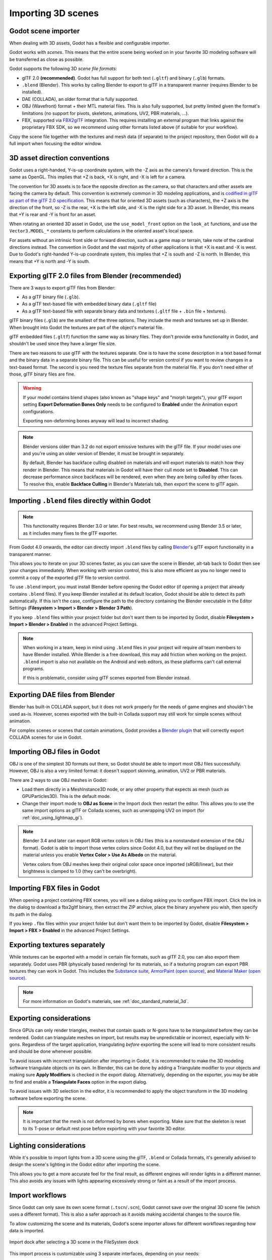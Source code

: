 .. _doc_importing_3d_scenes:

Importing 3D scenes
===================

Godot scene importer
--------------------

When dealing with 3D assets, Godot has a flexible and configurable importer.

Godot works with *scenes*. This means that the entire scene being worked on in
your favorite 3D modeling software will be transferred as close as possible.

Godot supports the following 3D *scene file formats*:

- glTF 2.0 **(recommended)**. Godot has full support for both text (``.gltf``)
  and binary (``.glb``) formats.
- ``.blend`` (Blender). This works by calling Blender to export to glTF in a
  transparent manner (requires Blender to be installed).
- DAE (COLLADA), an older format that is fully supported.
- OBJ (Wavefront) format + their MTL material files. This is also fully
  supported, but pretty limited given the format's limitations (no support for
  pivots, skeletons, animations, UV2, PBR materials, ...).
- FBX, supported via `FBX2glTF <https://github.com/godotengine/FBX2glTF>`__ integration.
  This requires installing an external program that links against the proprietary FBX SDK,
  so we recommend using other formats listed above (if suitable for your workflow).

Copy the scene file together with the textures and mesh data (if separate) to
the project repository, then Godot will do a full import when focusing the
editor window.

3D asset direction conventions
------------------------------

Godot uses a right-handed, Y-is-up coordinate system, with the -Z axis as
the camera's forward direction. This is the same as OpenGL. This implies
that +Z is back, +X is right, and -X is left for a camera.

The convention for 3D assets is to face the opposite direction as the camera,
so that characters and other assets are facing the camera by default.
This convention is extremely common in 3D modeling applications, and is
`codified in glTF as part of the glTF 2.0 specification <https://registry.khronos.org/glTF/specs/2.0/glTF-2.0.html#coordinate-system-and-units>`__.
This means that for oriented 3D assets (such as characters),
the +Z axis is the direction of the front, so -Z is the rear,
+X is the left side, and -X is the right side for a 3D asset.
In Blender, this means that +Y is rear and -Y is front for an asset.

When rotating an oriented 3D asset in Godot, use the ``use_model_front``
option on the ``look_at`` functions, and use the ``Vector3.MODEL_*``
constants to perform calculations in the oriented asset's local space.

For assets without an intrinsic front side or forward direction, such as
a game map or terrain, take note of the cardinal directions instead.
The convention in Godot and the vast majority of other applications is
that +X is east and -X is west. Due to Godot's right-handed Y-is-up
coordinate system, this implies that +Z is south and -Z is north.
In Blender, this means that +Y is north and -Y is south.

Exporting glTF 2.0 files from Blender (recommended)
---------------------------------------------------

There are 3 ways to export glTF files from Blender:

- As a glTF binary file (``.glb``).
- As a glTF text-based file with embedded binary data (``.gltf`` file)
- As a glTF text-based file with separate binary data and textures (``.gltf``
  file + ``.bin`` file + textures).

glTF binary files (``.glb``) are the smallest of the three options. They include
the mesh and textures set up in Blender. When brought into Godot the textures
are part of the object's material file.

glTF embedded files (``.gltf``) function the same way as binary files. They
don't provide extra functionality in Godot, and shouldn't be used since they
have a larger file size.

There are two reasons to use glTF with the textures separate. One is to have the
scene description in a text based format and the binary data in a separate
binary file. This can be useful for version control if you want to review
changes in a text-based format. The second is you need the texture files
separate from the material file. If you don't need either of those, glTF binary
files are fine.

.. warning::

    If your model contains blend shapes (also known as "shape keys" and "morph
    targets"), your glTF export setting **Export Deformation Bones Only** needs
    to be configured to **Enabled** under the Animation export configurations.

    Exporting non-deforming bones anyway will lead to incorrect shading.

.. note::

    Blender versions older than 3.2 do not export emissive textures with the
    glTF file. If your model uses one and you're using an older version of
    Blender, it must be brought in separately.

    By default, Blender has backface culling disabled on materials and will
    export materials to match how they render in Blender. This means that
    materials in Godot will have their cull mode set to **Disabled**. This can
    decrease performance since backfaces will be rendered, even when they are
    being culled by other faces. To resolve this, enable **Backface Culling** in
    Blender's Materials tab, then export the scene to glTF again.

Importing ``.blend`` files directly within Godot
------------------------------------------------

.. note::

    This functionality requires Blender 3.0 or later. For best results, we
    recommend using Blender 3.5 or later, as it includes many fixes to the glTF
    exporter.

From Godot 4.0 onwards, the editor can directly import ``.blend`` files by
calling `Blender <https://www.blender.org/>`__'s glTF export functionality in a
transparent manner.

This allows you to iterate on your 3D scenes faster, as you can save the scene
in Blender, alt-tab back to Godot then see your changes immediately. When
working with version control, this is also more efficient as you no longer need
to commit a copy of the exported glTF file to version control.

To use ``.blend`` import, you must install Blender before opening the Godot
editor (if opening a project that already contains ``.blend`` files). If you
keep Blender installed at its default location, Godot should be able to detect
its path automatically. If this isn't the case, configure the path to the
directory containing the Blender executable in the Editor Settings
(**Filesystem > Import > Blender > Blender 3 Path**).

If you keep ``.blend`` files within your project folder but don't want them to
be imported by Godot, disable **Filesystem > Import > Blender > Enabled** in the
advanced Project Settings.

.. note::

    When working in a team, keep in mind using ``.blend`` files in your project
    will require *all* team members to have Blender installed. While Blender is
    a free download, this may add friction when working on the project.
    ``.blend`` import is also not available on the Android and web editors, as
    these platforms can't call external programs.

    If this is problematic, consider using glTF scenes exported from Blender
    instead.

Exporting DAE files from Blender
--------------------------------

Blender has built-in COLLADA support, but it does not work properly for the
needs of game engines and shouldn't be used as-is. However, scenes exported with
the built-in Collada support may still work for simple scenes without animation.

For complex scenes or scenes that contain animations, Godot provides a
`Blender plugin <https://github.com/godotengine/collada-exporter>`_
that will correctly export COLLADA scenes for use in Godot.

Importing OBJ files in Godot
----------------------------

OBJ is one of the simplest 3D formats out there, so Godot should be able to
import most OBJ files successfully. However, OBJ is also a very limited format:
it doesn't support skinning, animation, UV2 or PBR materials.

There are 2 ways to use OBJ meshes in Godot:

- Load them directly in a MeshInstance3D node, or any other property that
  expects as mesh (such as GPUParticles3D). This is the default mode.
- Change their import mode to **OBJ as Scene** in the Import dock then restart
  the editor. This allows you to use the same import options as glTF or Collada
  scenes, such as unwrapping UV2 on import (for :ref:`doc_using_lightmap_gi`).

.. note::

    Blender 3.4 and later can export RGB vertex colors in OBJ files (this is a
    nonstandard extension of the OBJ format). Godot is able to import those
    vertex colors since Godot 4.0, but they will not be displayed on the
    material unless you enable **Vertex Color > Use As Albedo** on the material.

    Vertex colors from OBJ meshes keep their original color space once imported
    (sRGB/linear), but their brightness is clamped to 1.0 (they can't be
    overbright).

Importing FBX files in Godot
----------------------------

When opening a project containing FBX scenes, you will see a dialog asking you
to configure FBX import. Click the link in the dialog to download a fbx2gltf
binary, then extract the ZIP archive, place the binary anywhere you wish, then
specify its path in the dialog.

If you keep ``.fbx`` files within your project folder but don't want them to
be imported by Godot, disable **Filesystem > Import > FBX > Enabled** in the
advanced Project Settings.

.. seealso::

    The full installation process for using FBX in Godot is described on the
    `FBX import page of the Godot website <https://godotengine.org/fbx-import>`__.

Exporting textures separately
-----------------------------

While textures can be exported with a model in certain file formats, such as glTF 2.0, you can also export them
separately. Godot uses PBR (physically based rendering) for its materials, so if a texturing program can export PBR
textures they can work in Godot. This includes the `Substance suite <https://www.substance3d.com/>`__,
`ArmorPaint (open source) <https://armorpaint.org/>`__, and `Material Maker (open source) <https://github.com/RodZill4/material-maker>`__.

.. note:: For more information on Godot's materials, see :ref:`doc_standard_material_3d`.

Exporting considerations
------------------------

Since GPUs can only render triangles, meshes that contain quads or N-gons have
to be *triangulated* before they can be rendered. Godot can triangulate meshes
on import, but results may be unpredictable or incorrect, especially with
N-gons. Regardless of the target application, triangulating *before* exporting
the scene will lead to more consistent results and should be done whenever
possible.

To avoid issues with incorrect triangulation after importing in Godot, it is
recommended to make the 3D modeling software triangulate objects on its own. In
Blender, this can be done by adding a Triangulate modifier to your objects and
making sure **Apply Modifiers** is checked in the export dialog. Alternatively,
depending on the exporter, you may be able to find and enable a **Triangulate
Faces** option in the export dialog.

To avoid issues with 3D selection in the editor, it is recommended to apply the
object transform in the 3D modeling software before exporting the scene.

.. note::

    It is important that the mesh is not deformed by bones when exporting. Make sure
    that the skeleton is reset to its T-pose or default rest pose before exporting
    with your favorite 3D editor.

Lighting considerations
-----------------------

While it's possible to import lights from a 3D scene using the glTF, ``.blend``
or Collada formats, it's generally advised to design the scene's lighting in the
Godot editor after importing the scene.

This allows you to get a more accurate feel for the final result, as different
engines will render lights in a different manner. This also avoids any issues
with lights appearing excessively strong or faint as a result of the import
process.

Import workflows
----------------

Since Godot can only save its own scene format (``.tscn``/``.scn``), Godot
cannot save over the original 3D scene file (which uses a different format).
This is also a safer approach as it avoids making accidental changes to the
source file.

To allow customizing the scene and its materials, Godot's scene importer allows
for different workflows regarding how data is imported.

.. figure:: img/importing_3d_scenes_import_dock.webp
   :align: center
   :alt: Import dock after selecting a 3D scene in the FileSystem dock

   Import dock after selecting a 3D scene in the FileSystem dock

This import process is customizable using 3 separate interfaces, depending on your needs:

- The **Import** dock, after selecting the 3D scene by clicking it once in the
  FileSystem dock.
- The **Advanced Import Settings** dialog, which can be accessed by double-clicking
  the 3D scene in the FileSystem dock or by clicking the **Advanced…** button in
  the Import dock. This allows you to customize per-object options in Godot.
- :ref:`Import hints <doc_importing_3d_scenes_import_hints>`, which are special
  suffixes added to object names in the 3D modeling software. This allows you to
  customize per-object options in the 3D modeling software.

For basic customization, using the Import dock suffices. However, for more
complex operations such as defining material overrides on a per-material basis,
you'll need to use the Advanced Import Settings dialog, import hints, or possibly both.

.. _doc_importing_3d_scenes_using_the_import_dock:

Using the Import dock
^^^^^^^^^^^^^^^^^^^^^

The following options can be adjusted in the Import dock after selecting a 3D
scene in the FileSystem dock:

- **Root Type:** The node type to use as a root node. Using node types that
  inherit from Node3D is recommended. Otherwise, you'll lose the ability to
  position the node directly in the 3D editor.
- **Root Name:** The name of the root node in the imported scene. This is
  generally not noticeable when instancing the scene in the editor (or
  drag-and-dropping from the FileSystem dock), as the root node is renamed to
  match the filename in this case.
- **Apply Root Scale:** If enabled, **Root Scale** will be *applied* on the
  meshes and animations directly, while keeping the root node's scale to the
  default `(1, 1, 1)`. This means that if you add a child node later on within
  the imported scene, it won't be scaled. If disabled, **Root Scale** will
  multiply the scale of the root node instead.

**Meshes**

- **Ensure Tangents:** If checked, generate vertex tangents using
  `Mikktspace <http://www.mikktspace.com/>`__ if the input meshes don't have
  tangent data. When possible, it's recommended to let the 3D modeling software
  generate tangents on export instead on relying on this option. Tangents are
  required for correct display of normal and height maps, along with any
  material/shader features that require tangents. If you don't need material
  features that require tangents, disabling this can reduce output file size and
  speed up importing if the source 3D file doesn't contain tangents.
- **Generate LODs:** If checked, generates lower detail variants of the
  mesh which will be displayed in the distance to improve rendering performance.
  Not all meshes benefit from LOD, especially if they are never rendered from
  far away. Disabling this can reduce output file size and speed up importing.
  See :ref:`doc_mesh_lod` for more information.
- **Create Shadow Meshes:** If checked, enables the generation of
  shadow meshes on import. This optimizes shadow rendering without reducing
  quality by welding vertices together when possible. This in turn reduces the
  memory bandwidth required to render shadows. Shadow mesh generation currently
  doesn't support using a lower detail level than the source mesh (but shadow
  rendering will make use of LODs when relevant).
- **Light Baking:** Configures the meshes'
  :ref:`global illumination mode <class_GeometryInstance3D_property_gi_mode>`
  in the 3D scene. If set to **Static Lightmaps**, sets the meshes' GI mode to
  **Static** and generates UV2 on import for :ref:`lightmap baking <doc_using_lightmap_gi>`.
- **Lightmap Texel Size:** Only visible if **Light Baking** is set to **Static
  Lightmaps**. Controls the size of each texel on the baked lightmap. A smaller
  value results in more precise lightmaps, at the cost of larger lightmap sizes
  and longer bake times.

**Skins**

- **Use Named Skins:** If checked, use named :ref:`Skins <class_Skin>` for animation.
  The :ref:`class_MeshInstance3D` node contains 3 properties of relevance here: a skeleton
  NodePath pointing to the Skeleton3D node (usually ``..``), a mesh, and a skin:

  - The :ref:`class_Skeleton3D` node contains a list of bones with names, their pose and rest,
    a name and a parent bone.
  - The mesh is all of the raw vertex data needed to display a mesh. In terms of the mesh,
    it knows how vertices are weight-painted and uses some internal numbering
    often imported from 3D modeling software.
  - The skin contains the information necessary to bind this mesh onto this Skeleton3D.
    For every one of the internal bone IDs chosen by the 3D modeling software, it contains two things.
    Firstly, a Matrix known as the Bind Pose Matrix, Inverse Bind Matrix, or IBM for short.
    Secondly, the Skin contains each bone's name (if **Use Named Skins** is enabled),
    or the bone's index within the Skeleton3D list (if **Use Named Skins** is disabled).

Together, this information is enough to tell Godot how to use the bone poses in
the Skeleton3D node to render the mesh from each MeshInstance3D. Note that each
MeshInstance3D may share binds, as is common in models exported from Blender, or
each MeshInstance3D may use a separate Skin object, as is common in models
exported from other tools such as Maya.


**Animation**

- **Import:** If checked, import animations from the 3D scene.
- **FPS:** The number of frames per second to use for baking animation curves to
  a series of points with linear interpolation. It's recommended to configure
  this value to match the value you're using as a baseline in your 3D modeling
  software. Higher values result in more precise animation with fast movement
  changes, at the cost of higher file sizes and memory usage. Thanks to
  interpolation, there is usually not much benefit in going above 30 FPS (as the
  animation will still appear smooth at higher rendering framerates).
- **Trimming:** Trim the beginning and end of animations if there are no
  keyframe changes. This can reduce output file size and memory usage with
  certain 3D scenes, depending on the contents of their animation tracks.
- **Remove Immutable Tracks:** Remove animation tracks that only contain default
  values. This can reduce output file size and memory usage with certain 3D
  scenes, depending on the contents of their animation tracks.

**Import Script**

- **Path:** Path to an import script, which can run code *after*
  the import process has completed for custom processing.
  See :ref:`doc_importing_3d_scenes_import_script` for more information.

**glTF**

- **Embedded Texture Handling:** Controls how textures embedded within glTF
  scenes should be handled. **Discard All Textures** will not import any
  textures, which is useful if you wish to manually set up materials in Godot
  instead. **Extract Textures** extracts textures to external images, resulting
  in smaller file sizes and more control over import options. **Embed as Basis
  Universal** and **Embed as Uncompressed** keeps the textures embedded in the
  imported scene, with and without VRAM compression respectively.

Using the Advanced Import Settings dialog
^^^^^^^^^^^^^^^^^^^^^^^^^^^^^^^^^^^^^^^^^

The first tab you'll see is the **Scene** tab. The options available in the
panel on the right are identical to the Import dock, but you have access to a 3D
preview. The 3D preview can be rotated by holding down the left mouse button
then dragging the mouse. Zoom can be adjusted using the mouse wheel.

.. figure:: img/importing_3d_scenes_advanced_import_settings_scene.webp
   :align: center
   :alt: Advanced Import Settings dialog (Scene tab)

   Advanced Import Settings dialog (Scene tab).
   Credit: `Modern Arm Chair 01 - Poly Haven <https://polyhaven.com/a/modern_arm_chair_01>`__

**Configuring node import options**

You can select individual nodes that compose the scene while in the **Scene**
tab using the tree view at the left:

.. figure:: img/importing_3d_scenes_advanced_import_settings_node.webp
   :align: center
   :alt: Selecting a node in the Advanced Import Settings dialog (Scene tab)

   Selecting a node in the Advanced Import Settings dialog (Materials tab)

This exposes several per-node import options:

- **Skip Import:** If checked, the node will not be present in the final
  imported scene. Enabling this disables all other options.
- **Generate > Physics:** If checked, generates a PhysicsBody3D *parent* node
  with collision shapes that are *siblings* to the MeshInstance3D node.
- **Generate > NavMesh:** If checked, generates a NavigationRegion3D *child*
  node for :ref:`navigation <doc_navigation_overview_3d>`. **Mesh + NavMesh**
  will keep the original mesh visible, while **NavMesh Only** will only import
  the navigation mesh (without a visual representation). **NavMesh Only** is
  meant to be used when you've manually authored a simplified mesh for navigation.
- **Generate > Occluder:** If checked, generates an OccluderInstance3D *sibling*
  node for :ref:`occlusion culling <doc_occlusion_culling>` using the mesh's
  geometry as a basis for the occluder's shape. **Mesh + Occluder** will keep
  the original mesh visible, while **Occluder Only** will only import the
  occluder (without a visual representation). **Occluder Only** is meant to be
  used when you've manually authored a simplified mesh for occlusion culling.

These options are only visible if some of the above options are enabled:

- **Physics > Body Type:** Only visible if **Generate > Physics** is enabled.
  Controls the PhysicsBody3D that should be created. **Static** creates a
  StaticBody3D, **Dynamic** creates a RigidBody3D, **Area** creates an Area3D.
- **Physics > Shape Type:** Only visible if **Generate > Physics** is enabled.
  **Trimesh** allows for precise per-triangle collision, but it can only be used
  with a **Static** body type. Other types are less precise and may require
  manual configuration, but can be used with any body type. For static level
  geometry, use **Trimesh**. For dynamic geometry, use primitive shapes if
  possible for better performance, or use one of the convex decomposition modes
  if the shape is large and complex.
- **Decomposition > Advanced:** Only visible if **Physics > Shape Type** is
  **Decompose Convex**. If checked, allows adjusting advanced decomposition
  options. If disabled, only a preset **Precision** can be adjusted (which is
  usually sufficient).
- **Decomposition > Precision:** Only visible if **Physics > Shape Type** is
  **Decompose Convex**. Controls the precision to use for convex decomposition.
  Higher values result in more detailed collision, at the cost of slower
  generation and increased CPU usage during physics simulation. To improve
  performance, it's recommended to keep this value as low as possible for your
  use cases.
- **Occluder > Simplification Distance:** Only visible if **Generate >
  Occluder** is set to **Mesh + Occluder** or **Occluder Only**. Higher values
  result in a occluder mesh with fewer vertices (resulting in decreased CPU
  utilization), at the cost of more occlusion culling issues (such as false
  positives or false negatives). If you run into objects disappearing when they
  shouldn't when the camera is near a certain mesh, try decreasing this value.

**Configuring mesh and material import options**

In the Advanced Import Settings dialog, there are 2 ways to select individual
meshes or materials:

- Switch to the **Meshes** or **Materials** tab in the top-left corner of the dialog.
- Stay in the **Scene** tab, but unfold the options on the tree view on the
  left. After choosing a mesh or material, this presents the same information as
  the **Meshes** and **Materials** tabs, but in a tree view instead of a list.

If you select a mesh, different options will appear in the panel on the right:

.. figure:: img/importing_3d_scenes_advanced_import_settings_meshes.webp
   :align: center
   :alt: Advanced Import Settings dialog (Meshes tab)

   Advanced Import Settings dialog (Meshes tab)

The options are as follows:

- **Save to File:** Saves the :ref:`class_Mesh` *resource* to an external file
  (this isn't a scene file). You generally don't need to use this for placing
  the mesh in a 3D scene – instead, you should instance the 3D scene directly.
  However, having direct access to the Mesh resource is useful for specific
  nodes, such as :ref:`class_MeshInstance3D`, :ref:`class_MultiMeshInstance3D`,
  :ref:`class_GPUParticles3D` or :ref:`class_CPUParticles3D`.
  - You will also need to specify an output file path using the option that
  appears after enabling **Save to File**. It's recommended to use the ``.res``
  output file extension for smaller file sizes and faster loading speeds, as
  ``.tres`` is inefficient for writing large amounts of data.
- **Generate > Shadow Meshes:** Per-mesh override for the **Meshes > Create
  Shadow Meshes** scene-wide import option described in
  :ref:`doc_importing_3d_scenes_using_the_import_dock`. **Default** will use the
  scene-wide import option, while **Enable** or **Disable** can forcibly enable
  or disable this behavior on a specific mesh.
- **Generate > Lightmap UV:** Per-mesh override for the **Meshes > Light
  Baking** scene-wide import option described in
  :ref:`doc_importing_3d_scenes_using_the_import_dock`. **Default** will use the
  scene-wide import option, while **Enable** or **Disable** can forcibly enable
  or disable this behavior on a specific mesh.
  - Setting this to **Enable** on a scene with the **Static** light baking mode
  is equivalent to configuring this mesh to use **Static Lightmaps**. Setting this
  to **Disable** on a scene with the **Static Lightmaps** light baking mode is
  equivalent to configuring this mesh to use **Static** instead.
- **Generate > LODs:** Per-mesh override for the **Meshes > Generate LODs**
  scene-wide import option described in
  :ref:`doc_importing_3d_scenes_using_the_import_dock`. **Default** will use the
  scene-wide import option, while **Enable** or **Disable** can forcibly enable
  or disable this behavior on a specific mesh.
- **LODs > Normal Split Angle:** The minimum angle difference between two
  vertices required to preserve a geometry edge in mesh LOD generation. If
  running into visual issues with LOD generation, decreasing this value may help
  (at the cost of less efficient LOD generation).
- **LODs > Normal Merge Angle:** The minimum angle difference between two
  vertices required to preserve a geometry edge in mesh LOD generation. If
  running into visual issues with LOD generation, decreasing this value may help
  (at the cost of less efficient LOD generation).

If you select a material, only one option will appear in the panel on the right:

.. figure:: img/importing_3d_scenes_advanced_import_settings_materials.webp
   :align: center
   :alt: Advanced Import Settings dialog (Materials tab)

   Advanced Import Settings dialog (Materials tab)

When **Use External** is checked and an output path is specified, this lets you
use an external material instead of the material that is included in the
original 3D scene file; see the section below.

Extracting materials to separate files
^^^^^^^^^^^^^^^^^^^^^^^^^^^^^^^^^^^^^^

While Godot can import materials authored in 3D modeling software, the default
configuration may not be suitable for your needs. For example:

- You want to configure material features not supported by your 3D application.
- You want to use a different texture filtering mode, as this option is
  configured in the material since Godot 4.0 (and not in the image).
- You want to replace one of the materials with an entirely different material,
  such as a custom shader.

To be able to modify the 3D scene's materials in the Godot editor, you need to
use *external* material resources.

In the top-left corner of the Advanced Import Settings dialog, choose
**Actions… > Extract Materials**:

.. figure:: img/importing_3d_scenes_advanced_import_settings_extract_materials.webp
   :align: center
   :alt: Extracting all built-in materials to external resources in the Advanced Import Settings dialog

   Extracting all built-in materials to external resources in the Advanced Import Settings dialog

After choosing this option, select a folder to extract material ``.tres`` files
to, then confirm the extraction:

.. figure:: img/importing_3d_scenes_advanced_import_settings_extract_materials_confirm.webp
   :align: center
   :alt: Confirming material extraction in the Advanced Import Settings subdialog

   Confirming material extraction in the Advanced Import Settings subdialog

.. note::

    After extracting materials, the 3D scene will automatically be configured to
    use external material references. As a result, you don't need to manually
    enable **Use External** on every material to make the external ``.tres``
    material effective.

When **Use External** is enabled, remember that the Advanced Import Settings
dialog will keep displaying the mesh's original materials (the ones designed in
the 3D modeling software). This means your customizations to the materials won't
be visible within this dialog. To preview your modified materials, you need to
place the imported 3D scene in another scene using the editor.

Godot will not overwrite changes made to extracted materials when the source 3D
scene is reimported. However, if the material name is changed in the source 3D
file, the link between the original material and the extracted material will be
lost. As a result, you'll need to use the Advanced Import Settings dialog to
associate the renamed material to the existing extracted material.

The above can be done in the dialog's **Materials** tab by selecting the
material, enabling **Save to File**, then specifying the save path using the
**Path** option that appears after enabling **Save to File**.

.. _doc_importing_3d_scenes_import_script:

Using import scripts for automation
^^^^^^^^^^^^^^^^^^^^^^^^^^^^^^^^^^^

A special script to process the whole scene after import can be provided.
This is great for post-processing, changing materials, doing funny stuff with
the geometry, and more.

Create a script that is not attached to any node by right-clicking in the
FileSystem dock and choosing **New > Script…**. In the script editor, write the
following:

::

    @tool # Needed so it runs in editor.
    extends EditorScenePostImport

    # This sample changes all node names.
    # Called right after the scene is imported and gets the root node.
    func _post_import(scene):
        # Change all node names to "modified_[oldnodename]"
        iterate(scene)
        return scene # Remember to return the imported scene

    # Recursive function that is called on every node
    # (for demonstration purposes; EditorScenePostImport only requires a `_post_import(scene)` function).
    func iterate(node):
        if node != null:
            print_rich("Post-import: [b]%s[/b] -> [b]%s[/b]" % [node.name, "modified_" + node.name])
            node.name = "modified_" + node.name
            for child in node.get_children():
                iterate(child)


The ``_post_import(scene: Node)`` function takes the imported scene as argument
(the parameter is actually the root node of the scene). The scene that will
finally be used **must** be returned (even if the scene can be entirely different).

Using animation libraries
^^^^^^^^^^^^^^^^^^^^^^^^^

As of Godot 4.0, you can choose to import **only** animations from a glTF file and
nothing else. This is used in some asset pipelines to distribute animations
separately from models. For example, this allows you to use one set of
animations for several characters, without having to duplicate animation data in
every character.

To do so, select the glTF file in the FileSystem dock, then change the import
mode to Animation Library in the Import dock:

.. figure:: img/importing_3d_scenes_changing_import_type.webp
   :align: center
   :alt: Changing the import type to Animation Library in the Import dock

   Changing the import type to Animation Library in the Import dock

Click **Reimport** and restart the editor when prompted. After restarting, the
glTF file will be imported as an :ref:`class_AnimationLibrary` instead of a
:ref:`class_PackedScene`. This animation library can then be referenced in an
:ref:`class_AnimationPlayer` node.

The import options that are visible after changing the import mode to Animation
Library act the same as when using the Scene import mode. See
:ref:`doc_importing_3d_scenes_using_the_import_dock` for more information.

Filter script
^^^^^^^^^^^^^

It is possible to specify a filter script in a special syntax to decide which
tracks from which animations should be kept.

The filter script is executed against each imported animation. The syntax
consists of two types of statements, the first for choosing which animations to
filter, and the second for filtering individual tracks within the matched
animation. All name patterns are performed using a case-insensitive expression
match, with support for ``?`` and ``*`` wildcards (using
:ref:`String.matchn() <class_String_method_matchn>` under the hood).

The script must start with an animation filter statement (as denoted by the line
beginning with an ``@``). For example, if we would like to apply filters to all
imported animations which have a name ending in ``"_Loop"``::

    @+*_Loop

Similarly, additional patterns can be added to the same line, separated by
commas. Here is a modified example to additionally *include* all animations with
names that begin with ``"Arm_Left"``, but also *exclude* all animations which
have names ending in ``"Attack"``::

    @+*_Loop, +Arm_Left*, -*Attack

Following the animation selection filter statement, we add track filtering
patterns to indicate which animation tracks should be kept or discarded. If no
track filter patterns are specified, then all tracks within the matched
animations will be discarded!

It's important to note that track filter statements are applied in order for
each track within the animation, this means that one line may include a track, a
later rule can still discard it. Similarly, a track excluded by an early rule
may then be re-included once again by a filter rule further down in the filter
script.

For example: include all tracks in animations with names ending in ``"_Loop"``,
but discard any tracks affecting a ``"Skeleton"`` which end in ``"Control"``,
unless they have ``"Arm"`` in their name::

    @+*_Loop
    +*
    -Skeleton:*Control
    +*Arm*

In the above example, tracks like ``"Skeleton:Leg_Control"`` would be discarded,
while tracks such as ``"Skeleton:Head"`` or ``"Skeleton:Arm_Left_Control"``
would be retained.

Any track filter lines that do not begin with a ``+`` or ``-`` are ignored.

Storage
^^^^^^^

By default, animations are saved as built-in. It is possible to save them to a
file instead. This allows adding custom tracks to the animations and keeping
them after a reimport.

Optimizer
^^^^^^^^^

When animations are imported, an optimizer is run, which reduces the size of the
animation considerably. In general, this should always be turned on unless you
suspect that an animation might be broken due to it being enabled.

Clips
^^^^^

It is possible to specify multiple animations from a single timeline as clips.
For this to work, the model must have only one animation that is named
``default``. To create clips, change the clip amount to something greater than
zero. You can then name a clip, specify which frames it starts and stops on, and
choose whether the animation loops or not.

Scene inheritance
-----------------

In many cases, it may be desired to make manual modifications to the imported
scene. By default, this is not possible because if the source 3D asset changes,
Godot will re-import the *whole* scene.

However, it is possible to make local modifications by using *scene
inheritance*. If you try to open the imported scene using **Scene > Open
Scene…** or **Scene > Quick Open Scene…**, the following dialog will appear:

.. figure:: img/importing_3d_scenes_create_inherited_scene_dialog.webp
   :align: center
   :alt: Dialog when opening an imported 3D scene in the editor

   Dialog when opening an imported 3D scene in the editor

In inherited scenes, the only limitations for modification are:

- Nodes from the base scene can't be removed, but additional nodes can be added
  anywhere.
- Subresources can't be edited. Instead, you need to save them externally as
  described above.

Other than that, everything is allowed.

.. _doc_importing_3d_scenes_import_hints:

Import hints
------------

Many times, when editing a scene, there are common tasks that need to be done
after exporting:

- Adding collision detection to objects.
- Setting objects as navigation meshes.
- Deleting nodes that are not used in the game engine (like specific lights used
  for modelling).

To simplify this workflow, Godot offers several suffixes that can be added to
the names of the objects in your 3D modelling software. When imported, Godot
will detect suffixes in object names and will perform actions automatically.

.. warning::

    All the suffixes described below are **case-sensitive**.

Remove nodes (-noimp)
^^^^^^^^^^^^^^^^^^^^^

Objects that have the ``-noimp`` suffix will be removed at import-time no matter
what their type is. They will not appear in the imported scene.

This is equivalent to enabling **Skip Import** for a node in the Advanced Import
Settings dialog.

Create collisions (-col, -convcol, -colonly, -convcolonly)
^^^^^^^^^^^^^^^^^^^^^^^^^^^^^^^^^^^^^^^^^^^^^^^^^^^^^^^^^^

The option ``-col`` will work only for Mesh objects. If it is detected, a child
static collision node will be added, using the same geometry as the mesh. This
will create a triangle mesh collision shape, which is a slow, but accurate
option for collision detection. This option is usually what you want for level
geometry (but see also ``-colonly`` below).

The option ``-convcol`` will create a :ref:`class_ConvexPolygonShape3D` instead of
a :ref:`class_ConcavePolygonShape3D`. Unlike triangle meshes which can be concave,
a convex shape can only accurately represent a shape that doesn't have any
concave angles (a pyramid is convex, but a hollow box is concave). Due to this,
convex collision shapes are generally not suited for level geometry. When
representing simple enough meshes, convex collision shapes can result in better
performance compared to a triangle collision shape. This option is ideal for
simple or dynamic objects that require mostly-accurate collision detection.

However, in both cases, the visual geometry may be too complex or not smooth
enough for collisions. This can create physics glitches and slow down the engine
unnecessarily.

To solve this, the ``-colonly`` modifier exists. It will remove the mesh upon
importing and will create a :ref:`class_StaticBody3D` collision instead.
This helps the visual mesh and actual collision to be separated.

The option ``-convcolonly`` works in a similar way, but will create a
:ref:`class_ConvexPolygonShape3D` instead using convex decomposition.

With Collada files, the option ``-colonly`` can also be used with Blender's
empty objects. On import, it will create a :ref:`class_StaticBody3D` with a
collision node as a child. The collision node will have one of a number of
predefined shapes, depending on Blender's empty draw type:

.. figure:: img/importing_3d_scenes_blender_empty_draw_types.webp
   :align: center
   :alt: Choosing a draw type for an Empty on creation in Blender

   Choosing a draw type for an Empty on creation in Blender

- Single arrow will create a :ref:`class_SeparationRayShape3D`.
- Cube will create a :ref:`class_BoxShape3D`.
- Image will create a :ref:`class_WorldBoundaryShape3D`.
- Sphere (and the others not listed) will create a :ref:`class_SphereShape3D`.

When possible, **try to use a few primitive collision shapes** instead of triangle
mesh or convex shapes. Primitive shapes often have the best performance and
reliability.

.. note::

    For better visibility on Blender's editor, you can set the "X-Ray" option
    on collision empties and set some distinct color for them by changing
    **Edit > Preferences > Themes > 3D Viewport > Empty**.

    If using Blender 2.79 or older, follow these steps instead:
    **User Preferences > Themes > 3D View > Empty**.

.. seealso::

    See :ref:`doc_collision_shapes_3d` for a comprehensive overview of collision
    shapes.

Create navigation (-navmesh)
^^^^^^^^^^^^^^^^^^^^^^^^^^^^

A mesh node with the ``-navmesh`` suffix will be converted to a navigation mesh.
The original Mesh object will be removed at import-time.

Create a VehicleBody (-vehicle)
^^^^^^^^^^^^^^^^^^^^^^^^^^^^^^^

A mesh node with the ``-vehicle`` suffix will be imported as a child to a
:ref:`class_VehicleBody3D` node.

Create a VehicleWheel (-wheel)
^^^^^^^^^^^^^^^^^^^^^^^^^^^^^^

A mesh node with the ``-wheel`` suffix will be imported as a child to a
:ref:`class_VehicleWheel3D` node.

Rigid Body (-rigid)
^^^^^^^^^^^^^^^^^^^

A mesh node with the ``-rigid`` suffix will be imported as a :ref:`class_RigidBody3D`.

Animation loop (-loop, -cycle)
^^^^^^^^^^^^^^^^^^^^^^^^^^^^^^

Animation clips in the source 3D file that start or end with the token ``loop`` or ``cycle``
will be imported as a Godot :ref:`class_Animation` with the loop flag set.
**Unlike the other suffixes described above, this does not require a hyphen.**

In Blender, this requires using the NLA Editor and naming the Action with the ``loop`` or
``cycle`` prefix or suffix.
